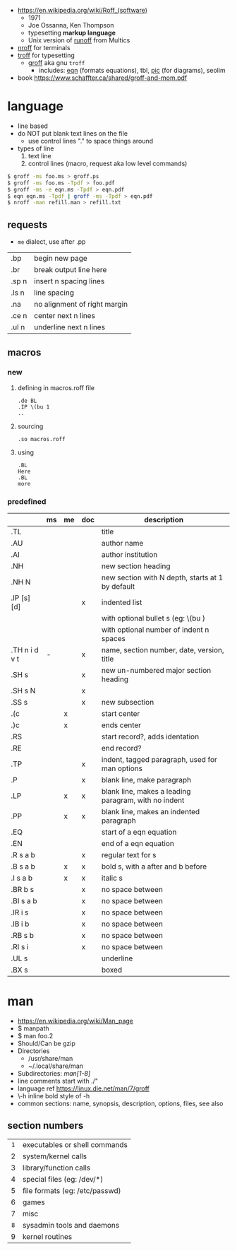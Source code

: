 - https://en.wikipedia.org/wiki/Roff_(software)
  - 1971
  - Joe Ossanna, Ken Thompson
  - typesetting *markup language*
  - Unix version of _runoff_ from Multics

- [[https://en.wikipedia.org/wiki/Nroff][nroff]] for terminals
- [[https://en.wikipedia.org/wiki/Troff][troff]] for typesetting
  - [[https://en.wikipedia.org/wiki/Groff_(software)][groff]] aka gnu ~troff~
    - includes: [[https://en.wikipedia.org/wiki/Eqn_(software)][eqn]] (formats equations), tbl, [[https://en.wikipedia.org/wiki/PIC_(markup_language)][pic]] (for diagrams), seolim
- book https://www.schaffter.ca/shared/groff-and-mom.pdf

* language

- line based
- do NOT put blank text lines on the file
  - use control lines "." to space things around
- types of line
  1) text line
  2) control lines (macro, request aka low level commands)

#+begin_src sh
  $ groff -ms foo.ms > groff.ps
  $ groff -ms foo.ms -Tpdf > foo.pdf
  $ groff -ms -e eqn.ms -Tpdf > eqn.pdf
  $ eqn eqn.ms -Tpdf | groff -ms -Tpdf > eqn.pdf
  $ nroff -man refill.man > refill.txt
#+end_src

** requests
- =me= dialect, use after .pp
|-------+------------------------------|
| .bp   | begin new page               |
| .br   | break output line here       |
| .sp n | insert n spacing lines       |
| .ls n | line spacing                 |
| .na   | no alignment of right margin |
| .ce n | center next n lines          |
| .ul n | underline next n lines       |
|-------+------------------------------|
** macros
*** new

1) defining in macros.roff file
   #+begin_src nroff
.de BL
.IP \(bu 1
..
   #+end_src

2) sourcing
   #+begin_src nroff
.so macros.roff
   #+end_src

3) using
   #+begin_src nroff
.BL
Here
.BL
more
   #+end_src

*** predefined
|---------------+----+----+-----+------------------------------------------------------|
|               | ms | me | doc | description                                          |
|---------------+----+----+-----+------------------------------------------------------|
| .TL           |    |    |     | title                                                |
| .AU           |    |    |     | author name                                          |
| .AI           |    |    |     | author institution                                   |
| .NH           |    |    |     | new section heading                                  |
| .NH N         |    |    |     | new section with N depth, starts at 1 by default     |
| .IP [s] [d]   |    |    | x   | indented list                                        |
|               |    |    |     | with optional bullet s (eg: \(bu )                   |
|               |    |    |     | with optional number of indent n spaces              |
| .TH n i d v t | -  |    | x   | name, section number, date, version, title           |
|---------------+----+----+-----+------------------------------------------------------|
| .SH s         |    |    | x   | new un-numbered major section heading                |
| .SH s N       |    |    | x   |                                                      |
| .SS s         |    |    | x   | new subsection                                       |
|---------------+----+----+-----+------------------------------------------------------|
| .(c           |    | x  |     | start center                                         |
| .)c           |    | x  |     | ends center                                          |
|---------------+----+----+-----+------------------------------------------------------|
| .RS           |    |    |     | start record?, adds identation                       |
| .RE           |    |    |     | end record?                                          |
|---------------+----+----+-----+------------------------------------------------------|
| .TP           |    |    | x   | indent, tagged paragraph, used for man options       |
| .P            |    |    | x   | blank line, make paragraph                           |
| .LP           |    | x  | x   | blank line, makes a leading paragram, with no indent |
| .PP           |    | x  | x   | blank line, makes an indented paragraph              |
|---------------+----+----+-----+------------------------------------------------------|
| .EQ           |    |    |     | start of a eqn equation                              |
| .EN           |    |    |     | end of a eqn equation                                |
|---------------+----+----+-----+------------------------------------------------------|
| .R  s a b     |    |    | x   | regular text for s                                   |
| .B  s a b     |    | x  | x   | bold s, with a after and b before                    |
| .I  s a b     |    | x  | x   | italic s                                             |
| .BR b s       |    |    | x   | no space between                                     |
| .BI s a b     |    |    | x   | no space between                                     |
| .IR i s       |    |    | x   | no space between                                     |
| .IB i b       |    |    | x   | no space between                                     |
| .RB s b       |    |    | x   | no space between                                     |
| .RI s i       |    |    | x   | no space between                                     |
| .UL s         |    |    |     | underline                                            |
| .BX s         |    |    |     | boxed                                                |
|---------------+----+----+-----+------------------------------------------------------|
* man

- https://en.wikipedia.org/wiki/Man_page
- $ manpath
- $ man foo.2
- Should/Can be gzip
- Directories
  - /usr/share/man
  - ~/.local/share/man
- Subdirectories: /man[1-8]/
- line comments start with ./"
- language ref https://linux.die.net/man/7/groff
- \fB\-h\fR inline bold style of -h
- common sections: name, synopsis, description, options, files, see also

** section numbers
|-----+--------------------------------|
| <c> |                                |
| =1= | executables or shell commands  |
|  2  | system/kernel calls            |
|  3  | library/function calls         |
|  4  | special files (eg: /dev/*)     |
|  5  | file formats (eg: /etc/passwd) |
|  6  | games                          |
|  7  | misc                           |
| =8= | sysadmin tools and daemons     |
|  9  | kernel routines                |
|-----+--------------------------------|

